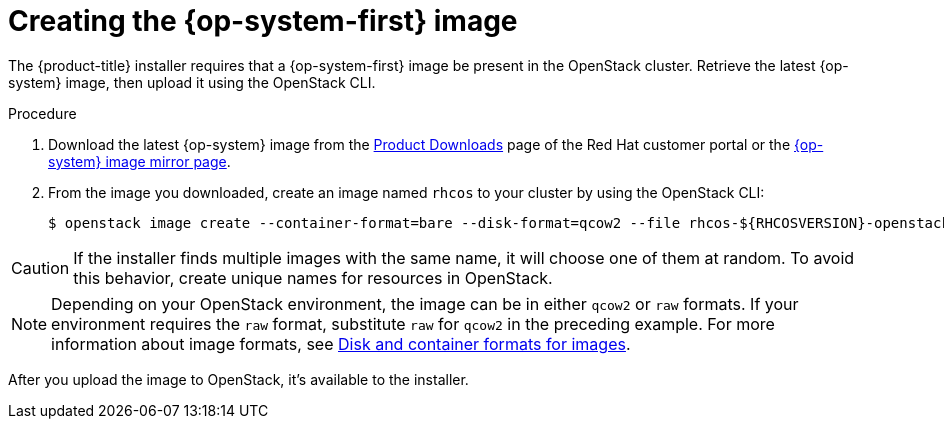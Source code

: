 //Module included in the following assemblies:
//
// * installing/installing_openstack/installing-openstack-installer.adoc
// * installing/installing_openstack/installing-openstack-installer-custom.adoc
// * installing/installing_openstack/installing-openstack-installer-kuryr.adoc

[id="installation-osp-creating-image_{context}"]
= Creating the {op-system-first} image

The {product-title} installer requires that a {op-system-first} image be present in the OpenStack cluster. Retrieve the latest {op-system} image, then upload it using the OpenStack CLI.

.Procedure
//Links not valid--release images aren't posted yet. 
. Download the latest {op-system} image from the https://access.redhat.com/downloads/content/290[Product Downloads] page of the Red Hat customer portal or the https://mirror.openshift.com/pub/openshift-v4/dependencies/rhcos/4.2/[{op-system} image mirror page].

. From the image you downloaded, create an image named `rhcos` to your cluster by using the OpenStack CLI:
+
[source,sh]
----
$ openstack image create --container-format=bare --disk-format=qcow2 --file rhcos-${RHCOSVERSION}-openstack.qcow2 rhcos
----

[CAUTION]
If the installer finds multiple images with the same name, it will choose one of them at random. To avoid this behavior, create unique names for resources in OpenStack. 

[NOTE]
Depending on your OpenStack environment, the image can be in either `qcow2` or `raw` formats. If your environment requires the `raw` format, substitute `raw` for `qcow2` in the preceding example. For more information about image formats, see https://docs.openstack.org/image-guide/image-formats.html[Disk and container formats for images].

After you upload the image to OpenStack, it's available to the installer.